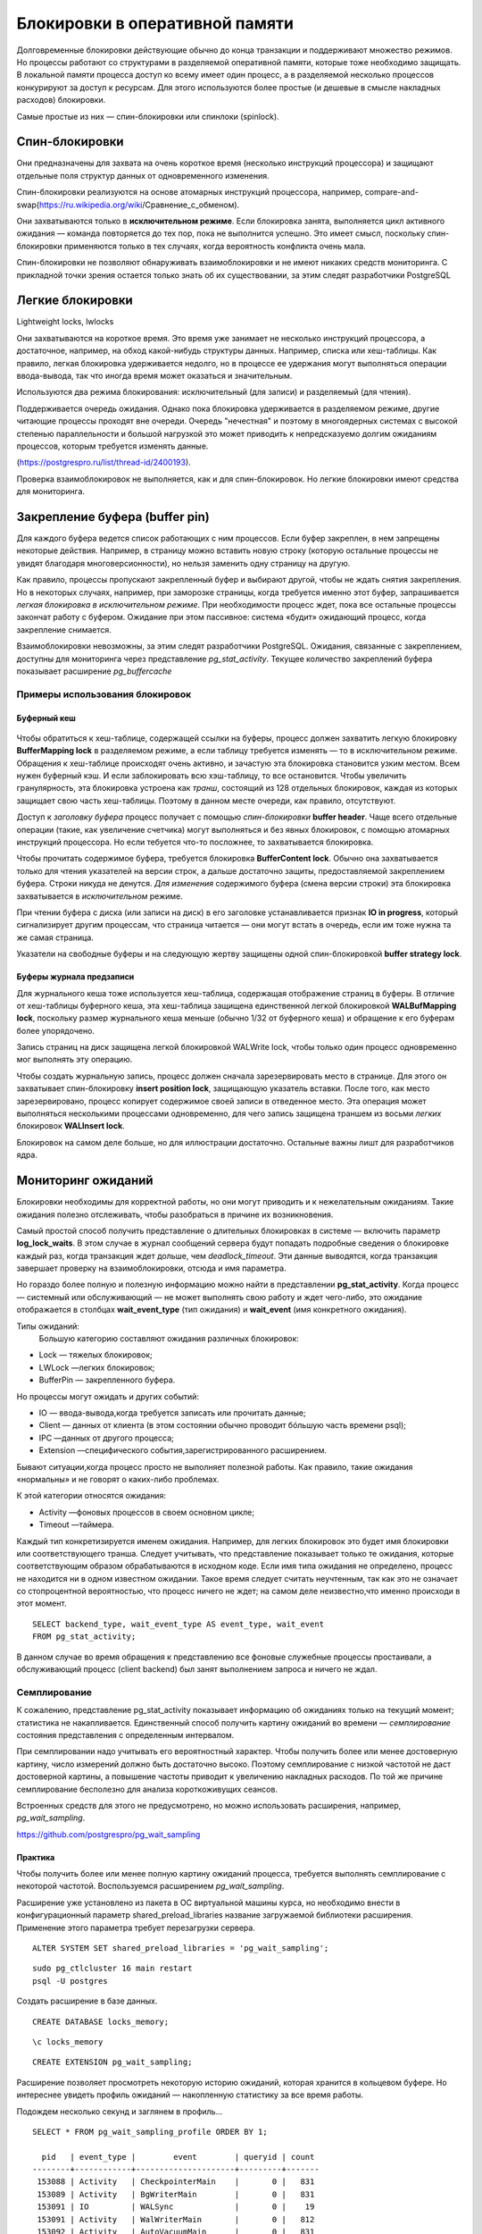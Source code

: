 Блокировки в оперативной памяти
###############################

Долговременные блокировки действующие обычно до конца транзакции и поддерживают множество режимов. Но процессы работают со структурами в разделяемой оперативной памяти, которые тоже необходимо
защищать. В локальной памяти процесса доступ ко всему имеет один процесс, а в разделяемой несколько процессов конкурируют за доступ к ресурсам.
Для этого используются более простые (и дешевые в смысле накладных расходов) блокировки.

Самые простые из них — спин-блокировки или спинлоки (spinlock).

Спин-блокировки
***************

Они предназначены для захвата на очень короткое время (несколько инструкций процессора) и защищают отдельные поля структур данных от одновременного изменения.

Спин-блокировки реализуются на основе атомарных инструкций процессора, например, compare-and-swap(https://ru.wikipedia.org/wiki/Сравнение_с_обменом).

Они захватываются только в **исключительном режиме**. Если блокировка занята, выполняется цикл активного ожидания — команда повторяется до тех пор, пока не выполнится успешно. 
Это имеет смысл, поскольку спин-блокировки применяются только в тех случаях, когда вероятность конфликта очень мала. 

Спин-блокировки не позволяют обнаруживать взаимоблокировки и не имеют никаких средств мониторинга. С прикладной точки зрения остается  только знать об их
существовании, за этим следят разработчики PostgreSQL
  
Легкие блокировки
*****************

Lightweight locks, lwlocks

Они захватываются на короткое время. Это время уже занимает не несколько инструкций процессора, а достаточное, например, на обход какой-нибудь структуры данных. 
Например, списка или хеш-таблицы. Как правило, легкая блокировка удерживается недолго, но в процессе ее удержания могут выполняться операции ввода-вывода, 
так что иногда время может оказаться и значительным.

Используются два режима блокирования: исключительный (для записи) и разделяемый (для чтения).

Поддерживается очередь ожидания. Однако пока блокировка удерживается в разделяемом режиме, другие читающие процессы проходят вне очереди. 
Очередь "нечестная" и поэтому в многоядерных системах с высокой степенью параллельности и большой нагрузкой это может приводить к непредсказуемо долгим ожиданиям процессов, 
которым требуется изменять данные.

(https://postgrespro.ru/list/thread-id/2400193).

Проверка взаимоблокировок не выполняется, как и для спин-блокировок. Но легкие блокировки имеют средства для мониторинга.

Закрепление буфера (buffer pin)
*******************************

Для каждого буфера ведется список работающих с ним процессов. Если буфер закреплен, в нем запрещены некоторые действия. 
Например, в страницу можно вставить новую строку (которую остальные процессы не увидят благодаря многоверсионности), но нельзя заменить одну страницу на другую.

Как правило, процессы пропускают закрепленный буфер и выбирают другой, чтобы не ждать снятия закрепления. 
Но в некоторых случаях, например, при заморозке страницы, когда требуется именно этот буфер, запрашивается *легкая блокировка в исключительном режиме*. 
При необходимости процесс ждет, пока все остальные процессы закончат работу с буфером. 
Ожидание при этом пассивное: система «будит» ожидающий процесс, когда закрепление снимается.

Взаимоблокировки невозможны, за этим следят разработчики PostgreSQL. 
Ожидания, связанные с закреплением, доступны для мониторинга через представление *pg_stat_activity*. 
Текущее количество закреплений буфера показывает расширение *pg_buffercache*

Примеры использования блокировок
================================

Буферный кеш
------------

.. figure:: img/bl_ram_01.png
       :scale: 100 %
       :align: center
       :alt: asda

Чтобы обратиться к хеш-таблице, содержащей ссылки на буферы, процесс должен захватить легкую блокировку **BufferMapping lock** в разделяемом режиме, 
а если таблицу требуется изменять — то в исключительном режиме. Обращения к хеш-таблице происходят очень активно, и зачастую эта блокировка становится узким местом. 
Всем нужен буферный кэш. И если заблокировать всю хэш-таблицу, то все остановится.
Чтобы увеличить гранулярность, эта блокировка устроена как *транш*, состоящий из 128 отдельных блокировок, каждая из которых защищает свою часть хеш-таблицы.
Поэтому в данном месте очереди, как правило, отсутствуют.

Доступ к *заголовку буфера* процесс получает с помощью *спин-блокировки* **buffer header**. 
Чаще всего отдельные операции (такие, как увеличение счетчика) могут выполняться и без явных блокировок, с помощью атомарных инструкций процессора.
Но если тебуется что-то посложнее, то захватывается блокировка.

Чтобы прочитать содержимое буфера, требуется блокировка **BufferContent lock**. Обычно она захватывается только для чтения указателей на версии строк, 
а дальше достаточно защиты, предоставляемой закреплением буфера. Строки никуда не денутся. 
*Для изменения* содержимого буфера (смена версии строки) эта блокировка захватывается в *исключительном* режиме.

При чтении буфера с диска (или записи на диск) в его заголовке устанавливается признак **IO in progress**, который сигнализирует другим процессам, 
что страница читается — они могут встать в очередь, если им тоже нужна та же самая страница.

Указатели на свободные буферы и на следующую жертву защищены одной спин-блокировкой **buffer strategy lock**.

Буферы журнала предзаписи
-------------------------

Для журнального кеша тоже используется хеш-таблица, содержащая отображение страниц в буферы. 
В отличие от хеш-таблицы буферного кеша, эта хеш-таблица защищена единственной легкой блокировкой **WALBufMapping lock**, 
поскольку размер журнального кеша меньше (обычно 1/32 от буферного кеша) и обращение к его буферам более упорядочено.

Запись страниц на диск защищена легкой блокировкой WALWrite lock, чтобы только один процесс одновременно мог выполнять эту операцию.

Чтобы создать журнальную запись, процесс должен сначала зарезервировать место в странице. Для этого он захватывает спин-блокировку **insert position lock**, 
защищающую указатель вставки. После того, как место зарезервировано, процесс копирует содержимое своей записи в отведенное место. 
Эта операция может выполняться несколькими процессами одновременно, для чего запись защищена траншем из восьми *легких* блокировок **WALInsert lock**.

Блокировок на самом деле больше, но для иллюстрации достаточно. Остальные важны лишт для разработчиков ядра.

Мониторинг ожиданий
*******************

Блокировки необходимы для корректной работы, но они могут  приводить и к нежелательным ожиданиям. Такие ожидания полезно отслеживать, 
чтобы разобраться в причине их возникновения.

Самый простой способ получить представление о длительных блокировках в системе — включить параметр **log_lock_waits**. В этом случае в журнал сообщений 
сервера будут попадать подробные сведения о блокировке каждый раз, когда транзакция ждет дольше, чем  *deadlock_timeout*. Эти данные выводятся, 
когда транзакция завершает проверку на взаимоблокировки, отсюда и имя параметра.

Но гораздо более полную и полезную информацию можно найти в представлении **pg_stat_activity**. Когда процесс — системный или обслуживающий — не может выполнять 
свою работу и ждет чего-либо, это ожидание отображается в столбцах **wait_event_type** (тип ожидания) и **wait_event** (имя конкретного ожидания).

Типы ожиданий:
 Большую категорию составляют ожидания различных блокировок:
 
- Lock — тяжелых блокировок;

- LWLock —легких блокировок;

- BufferPin — закрепленного буфера.
 
Но процессы могут ожидать и других событий:

- IO — ввода-вывода,когда требуется записать или прочитать данные;

- Client — данных от клиента (в этом состоянии обычно проводит бóльшую  часть времени psql);

- IPC —данных от другого процесса;

- Extension —специфического события,зарегистрированного расширением.

Бывают ситуации,когда процесс просто не выполняет полезной работы. Как  правило, такие ожидания «нормальны» и не говорят о каких-либо проблемах.

К этой категории относятся ожидания:

- Activity —фоновых процессов в своем основном цикле;
 
- Timeout —таймера.
 
Каждый тип конкретизируется именем ожидания. Например, для легких блокировок это будет имя блокировки или соответствующего транша.
Следует учитывать, что представление показывает только те ожидания, которые соответствующим образом обрабатываются в исходном коде. Если
имя типа ожидания не определено, процесс не находится ни в одном известном ожидании. Такое время следует считать неучтенным, так как это
не означает со стопроцентной вероятностью, что процесс ничего не ждет; на самом деле неизвестно,что именно происходи в этот момент.

::

	SELECT backend_type, wait_event_type AS event_type, wait_event
	FROM pg_stat_activity;

.. figure:: img/bl_ram_03.png
       :scale: 100 %
       :align: center
       :alt: asda

В данном случае во время обращения к представлению все фоновые служебные процессы простаивали, а обслуживающий процесс (client backend) 
был занят выполнением запроса и ничего не ждал.

Семплирование
=============

К сожалению, представление pg_stat_activity показывает информацию об ожиданиях только на текущий момент; статистика не накапливается.
Единственный способ получить картину ожиданий во времени — *семплирование* состояния представления с определенным интервалом.

При семплировании надо учитывать его вероятностный характер. Чтобы получить более или менее достоверную картину, число измерений должно быть достаточно высоко. 
Поэтому семплирование с низкой частотой не даст достоверной картины, а повышение частоты приводит к увеличению накладных расходов. 
По той же причине семплирование бесполезно для анализа короткоживущих сеансов.

Встроенных средств для этого не предусмотрено, но можно использовать расширения, например, *pg_wait_sampling*.

https://github.com/postgrespro/pg_wait_sampling


Практика
--------

Чтобы получить более или менее полную картину ожиданий процесса, требуется выполнять семплирование с некоторой частотой. Воспользуемся расширением *pg_wait_sampling*.

Расширение уже установлено из пакета в ОС виртуальной машины курса, но необходимо внести в конфигурационный параметр shared_preload_libraries название загружаемой библиотеки расширения. Применение этого параметра требует перезагрузки сервера.

::

	ALTER SYSTEM SET shared_preload_libraries = 'pg_wait_sampling';

::

	sudo pg_ctlcluster 16 main restart
	psql -U postgres 
	
Создать расширение в базе данных.

::

	CREATE DATABASE locks_memory;

::

	\c locks_memory

::

	CREATE EXTENSION pg_wait_sampling;

Расширение позволяет просмотреть некоторую историю ожиданий, которая хранится в кольцевом буфере. 
Но интереснее увидеть профиль ожиданий — накопленную статистику за все время работы.

Подождем несколько секунд и заглянем в профиль...

::

	SELECT * FROM pg_wait_sampling_profile ORDER BY 1;

	  pid   | event_type |        event        | queryid | count 
	--------+------------+---------------------+---------+-------
	 153088 | Activity   | CheckpointerMain    |       0 |   831
	 153089 | Activity   | BgWriterMain        |       0 |   831
	 153091 | IO         | WALSync             |       0 |    19
	 153091 | Activity   | WalWriterMain       |       0 |   812
	 153092 | Activity   | AutoVacuumMain      |       0 |   831
	 153094 | Activity   | LogicalLauncherMain |       0 |   831
	 153098 |            |                     |       0 |     1
	 153136 | IO         | VersionFileSync     |       0 |     2
	 153136 | IO         | WALSync             |       0 |     2
	 153136 |            |                     |       0 |   289
	 153136 | IO         | RelationMapReplace  |       0 |     4
	 153136 | IO         | DataFileRead        |       0 |     3
	 153136 | Client     | ClientRead          |       0 |    11
	 153186 |            |                     |       0 |     1
	 153186 | Client     | ClientRead          |       0 |   301
	 153186 | IO         | WALSync             |       0 |     2
	(16 rows)

Поскольку за прошедшее после запуска сервера время ничего не происходило, основные ожидания относятся к типу Activity (служебные процессы ждут, пока появится работа) 
и Client (psql ждет, пока пользователь пришлет запрос).

Строки с пустыми значениями event_type и event фиксируют ситуации, когда процесс ничего не ожидает (но работает и занимает процессорное время). 
За отображение таких строк отвечает параметр pg_wait_sampling.sample_cpu:

::

	SHOW pg_wait_sampling.sample_cpu;

	 pg_wait_sampling.sample_cpu 
	-----------------------------
	 on
	(1 row)

С установками по умолчанию частота семплирования — 100 раз в секунду. Поэтому, чтобы оценить длительность ожиданий в секундах, значение count надо делить на 100.

Чтобы понять, к какому процессу относятся ожидания, добавим к запросу представление pg_stat_activity:

::

	SELECT p.pid, a.backend_type, a.application_name AS app, p.event_type, p.event, p.count
	FROM pg_wait_sampling_profile p
	LEFT JOIN pg_stat_activity a ON p.pid = a.pid
	ORDER BY p.pid, p.count DESC;

	  pid   |         backend_type         | app  | event_type |        event        | count 
	--------+------------------------------+------+------------+---------------------+-------
	 153088 | checkpointer                 |      | Activity   | CheckpointerMain    |   861
	 153089 | background writer            |      | Activity   | BgWriterMain        |   861
	 153091 | walwriter                    |      | Activity   | WalWriterMain       |   842
	 153091 | walwriter                    |      | IO         | WALSync             |    19
	 153092 | autovacuum launcher          |      | Activity   | AutoVacuumMain      |   861
	 153094 | logical replication launcher |      | Activity   | LogicalLauncherMain |   861
	 153098 |                              |      |            |                     |     1
	 153136 |                              |      |            |                     |   289
	 153136 |                              |      | Client     | ClientRead          |    11
	 153136 |                              |      | IO         | RelationMapReplace  |     4
	 153136 |                              |      | IO         | DataFileRead        |     3
	 153136 |                              |      | IO         | WALSync             |     2
	 153136 |                              |      | IO         | VersionFileSync     |     2
	 153186 | client backend               | psql | Client     | ClientRead          |   331
	 153186 | client backend               | psql | IO         | WALSync             |     2
	 153186 | client backend               | psql |            |                     |     1
	(16 rows)

Подготовить базу для получения нагрузки с помощью pgbench и наблюдать, как изменится картина.

student$ pgbench -i locks_memory
dropping old tables...
NOTICE:  table "pgbench_accounts" does not exist, skipping
NOTICE:  table "pgbench_branches" does not exist, skipping
NOTICE:  table "pgbench_history" does not exist, skipping
NOTICE:  table "pgbench_tellers" does not exist, skipping
creating tables...
generating data (client-side)...
100000 of 100000 tuples (100%) done (elapsed 0.32 s, remaining 0.00 s)
vacuuming...
creating primary keys...
done in 0.73 s (drop tables 0.00 s, create tables 0.04 s, client-side generate 0.38 s, 
vacuum 0.15 s, primary keys 0.15 s).

Сбросить собранный профиль в ноль и запустить тест на 30 секунд в отдельном процессе. Одновременно смотреть, как изменяется профиль.

::

	SELECT pg_wait_sampling_reset_profile();

	 pg_wait_sampling_reset_profile 
	--------------------------------
	 
	(1 row)

::

	admin$pgbench -T 30 locks_memory



::

	SELECT p.pid, a.backend_type, a.application_name AS app, p.event_type, p.event, p.count
	FROM pg_wait_sampling_profile p
	  LEFT JOIN pg_stat_activity a ON p.pid = a.pid
	WHERE a.application_name = 'pgbench'
	ORDER BY p.pid, p.count DESC;

	  pid   |  backend_type  |   app   | event_type |    event     | count 
	--------+----------------+---------+------------+--------------+-------
	 153615 | client backend | pgbench | IO         | WALSync      |   158
	 153615 | client backend | pgbench |            |              |    29
	 153615 | client backend | pgbench | IO         | DataFileRead |     1
	(3 rows)

::
	
	\g

	  pid   |  backend_type  |   app   | event_type |     event      | count 
	--------+----------------+---------+------------+----------------+-------
	 153615 | client backend | pgbench | IO         | WALSync        |  1186
	 153615 | client backend | pgbench |            |                |   161
	 153615 | client backend | pgbench | IO         | WALWrite       |     4
	 153615 | client backend | pgbench | IO         | DataFileRead   |     1
	 153615 | client backend | pgbench | IO         | DataFileExtend |     1
	 153615 | client backend | pgbench | Client     | ClientRead     |     1
	 153615 | client backend | pgbench | LWLock     | WALWrite       |     1
	(7 rows)

::

	\g

	  pid   |  backend_type  |   app   | event_type |     event      | count 
	--------+----------------+---------+------------+----------------+-------
	 153615 | client backend | pgbench | IO         | WALSync        |  2185
	 153615 | client backend | pgbench |            |                |   329
	 153615 | client backend | pgbench | IO         | WALWrite       |     9
	 153615 | client backend | pgbench | IO         | DataFileRead   |     1
	 153615 | client backend | pgbench | IO         | DataFileExtend |     1
	 153615 | client backend | pgbench | Client     | ClientRead     |     1
	 153615 | client backend | pgbench | LWLock     | WALWrite       |     1
	(7 rows)

Ожидания процесса pgbench будут получаться разными в зависимости от конкретной системы. 
C большой вероятностью будет представлено ожидание записи и синхронизации журнала (IO/WALSync, IO/WALWrite).

pgbench (16.3 (Ubuntu 16.3-1.pgdg22.04+1))
starting vacuum...end.
transaction type: <builtin: TPC-B (sort of)>
scaling factor: 1
query mode: simple
number of clients: 1
number of threads: 1
maximum number of tries: 1
duration: 30 s
number of transactions actually processed: 4163
number of failed transactions: 0 (0.000%)
latency average = 7.206 ms
initial connection time = 2.669 ms
tps = 138.766218 (without initial connection time)

Легкие блокировки
^^^^^^^^^^^^^^^^^

Всегда нужно помнить, что отсутствие какого-либо ожидания при семплировании не говорит о том, что ожидания не было. Если оно было короче, чем период семплирования (сотая часть секунды в нашем примере), то могло просто не попасть в выборку.

Поэтому легкие блокировки скорее всего не появились в профиле — но появятся, если собирать данные в течении длительного времени.

Чтобы гарантированно увидеть их, подключимся к кластеру slow с замедленной файловой системой: в ней любая операция ввода-вывода будет занимать 1/10 секунды.


::

	admin$ sudo pg_ctlcluster 16 main stop
	admin$ sudo pg_ctlcluster 16 slow start
	
Еще раз сбросим профиль и дадим нагрузку.

::

	\c

::

	SELECT pg_wait_sampling_reset_profile();

	 pg_wait_sampling_reset_profile 
	--------------------------------
	 
	(1 row)

::
	admin$ pgbench -T 30 locks_memory

::
	SELECT p.pid, a.backend_type, a.application_name AS app, p.event_type, p.event, p.count
	FROM pg_wait_sampling_profile p
	  LEFT JOIN pg_stat_activity a ON p.pid = a.pid
	WHERE a.application_name = 'pgbench'
	ORDER BY p.pid, p.count DESC;

	  pid   |  backend_type  |   app   | event_type |    event     | count 
	--------+----------------+---------+------------+--------------+-------
	 154026 | client backend | pgbench | LWLock     | WALWrite     |   182
	 154026 | client backend | pgbench |            |              |     8
	 154026 | client backend | pgbench | IO         | DataFileRead |     1
	(3 rows)

::

	\g
	  pid   |  backend_type  |   app   | event_type |     event      | count 
	--------+----------------+---------+------------+----------------+-------
	 154075 | client backend | pgbench | IO         | WALWrite       |   932
	 154075 | client backend | pgbench | LWLock     | WALWrite       |    55
	 154075 | client backend | pgbench | IO         | WALSync        |    45
	 154075 | client backend | pgbench | IO         | DataFileExtend |    20
	 154075 | client backend | pgbench |            |                |    13
	 154075 | client backend | pgbench | IO         | DataFileRead   |     1
	(6 rows)

::

	\g
	
      pid   |  backend_type  |   app   | event_type |     event      | count 
	--------+----------------+---------+------------+----------------+-------
	 154075 | client backend | pgbench | IO         | WALWrite       |  2046
	 154075 | client backend | pgbench | IO         | WALSync        |   101
	 154075 | client backend | pgbench | LWLock     | WALWrite       |    55
	 154075 | client backend | pgbench | IO         | DataFileExtend |    20
	 154075 | client backend | pgbench |            |                |    16
	 154075 | client backend | pgbench | IO         | DataFileRead   |     2
	(6 rows)

Теперь основное ожидание процесса pgbench связано с вводом-выводом, точнее с записью журнала, которая выполняется в синхронном режиме при каждой фиксации. Поскольку (вспомним слайд презентации) запись журнала на диск защищена легкой блокировкой WALWriteLock, она также присутствует в профиле.

pgbench (16.3 (Ubuntu 16.3-1.pgdg22.04+1))
starting vacuum...end.
transaction type: <builtin: TPC-B (sort of)>
scaling factor: 1
query mode: simple
number of clients: 1
number of threads: 1
maximum number of tries: 1
duration: 30 s
number of transactions actually processed: 63
number of failed transactions: 0 (0.000%)
latency average = 482.915 ms
initial connection time = 81.537 ms
tps = 2.070758 (without initial connection time)
